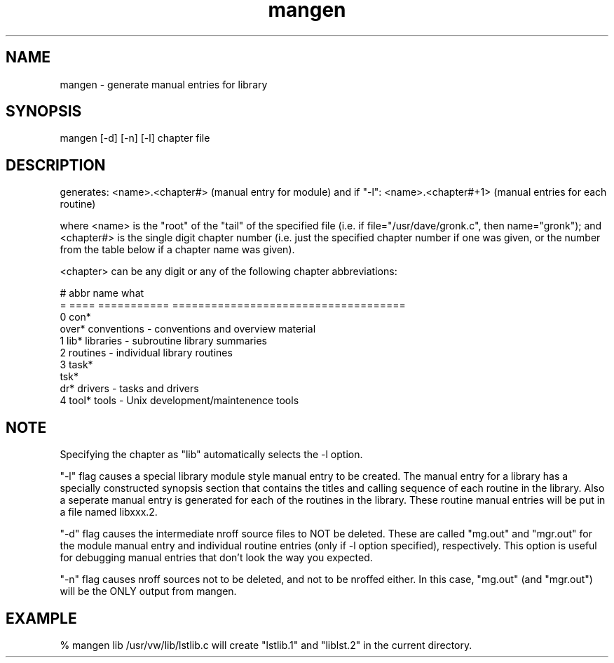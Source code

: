 .TH mangen 4 "" "ALICE Reference Manual"
.ad b
.SH NAME
mangen - generate manual entries for library
.SH SYNOPSIS
mangen [-d] [-n] [-l] chapter file

.SH DESCRIPTION
generates:    <name>.<chapter#>  (manual entry for module)
and if "-l":  <name>.<chapter#+1> (manual entries for each routine)

where <name> is the "root" of the "tail" of the specified file
(i.e. if file="/usr/dave/gronk.c", then name="gronk");
and <chapter#> is the single digit chapter number
(i.e. just the specified chapter number if one was given,
or the number from the table below if a chapter name was given).

<chapter> can be any digit or any of the following chapter abbreviations:

 #  abbr   name        what
 =  ====   =========== ====================================
 0  con*  
    over*  conventions - conventions and overview material
 1  lib*   libraries   - subroutine library summaries
 2         routines    - individual library routines
 3  task*
    tsk*
    dr*    drivers     - tasks and drivers
 4  tool*  tools       - Unix development/maintenence tools

.SH NOTE
Specifying the chapter as "lib" automatically selects the -l option.

"-l" flag causes a special library module style manual entry to be created.
The manual entry for a library has a specially constructed synopsis section
that contains the titles and calling sequence of each routine in the library.
Also a seperate manual entry is generated for each of the routines in the
library.  These routine manual entries will be put in a file named libxxx.2.

"-d" flag causes the intermediate nroff source files to NOT be deleted.
These are called "mg.out" and "mgr.out" for the module manual entry
and individual routine entries (only if -l option specified), respectively.
This option is useful for debugging manual entries that don't look the
way you expected.

"-n" flag causes nroff sources not to be deleted, and not to be nroffed
either.  In this case, "mg.out" (and "mgr.out") will be the ONLY output
from mangen.

.SH EXAMPLE
      % mangen lib /usr/vw/lib/lstlib.c
will create "lstlib.1" and "liblst.2" in the current directory.
